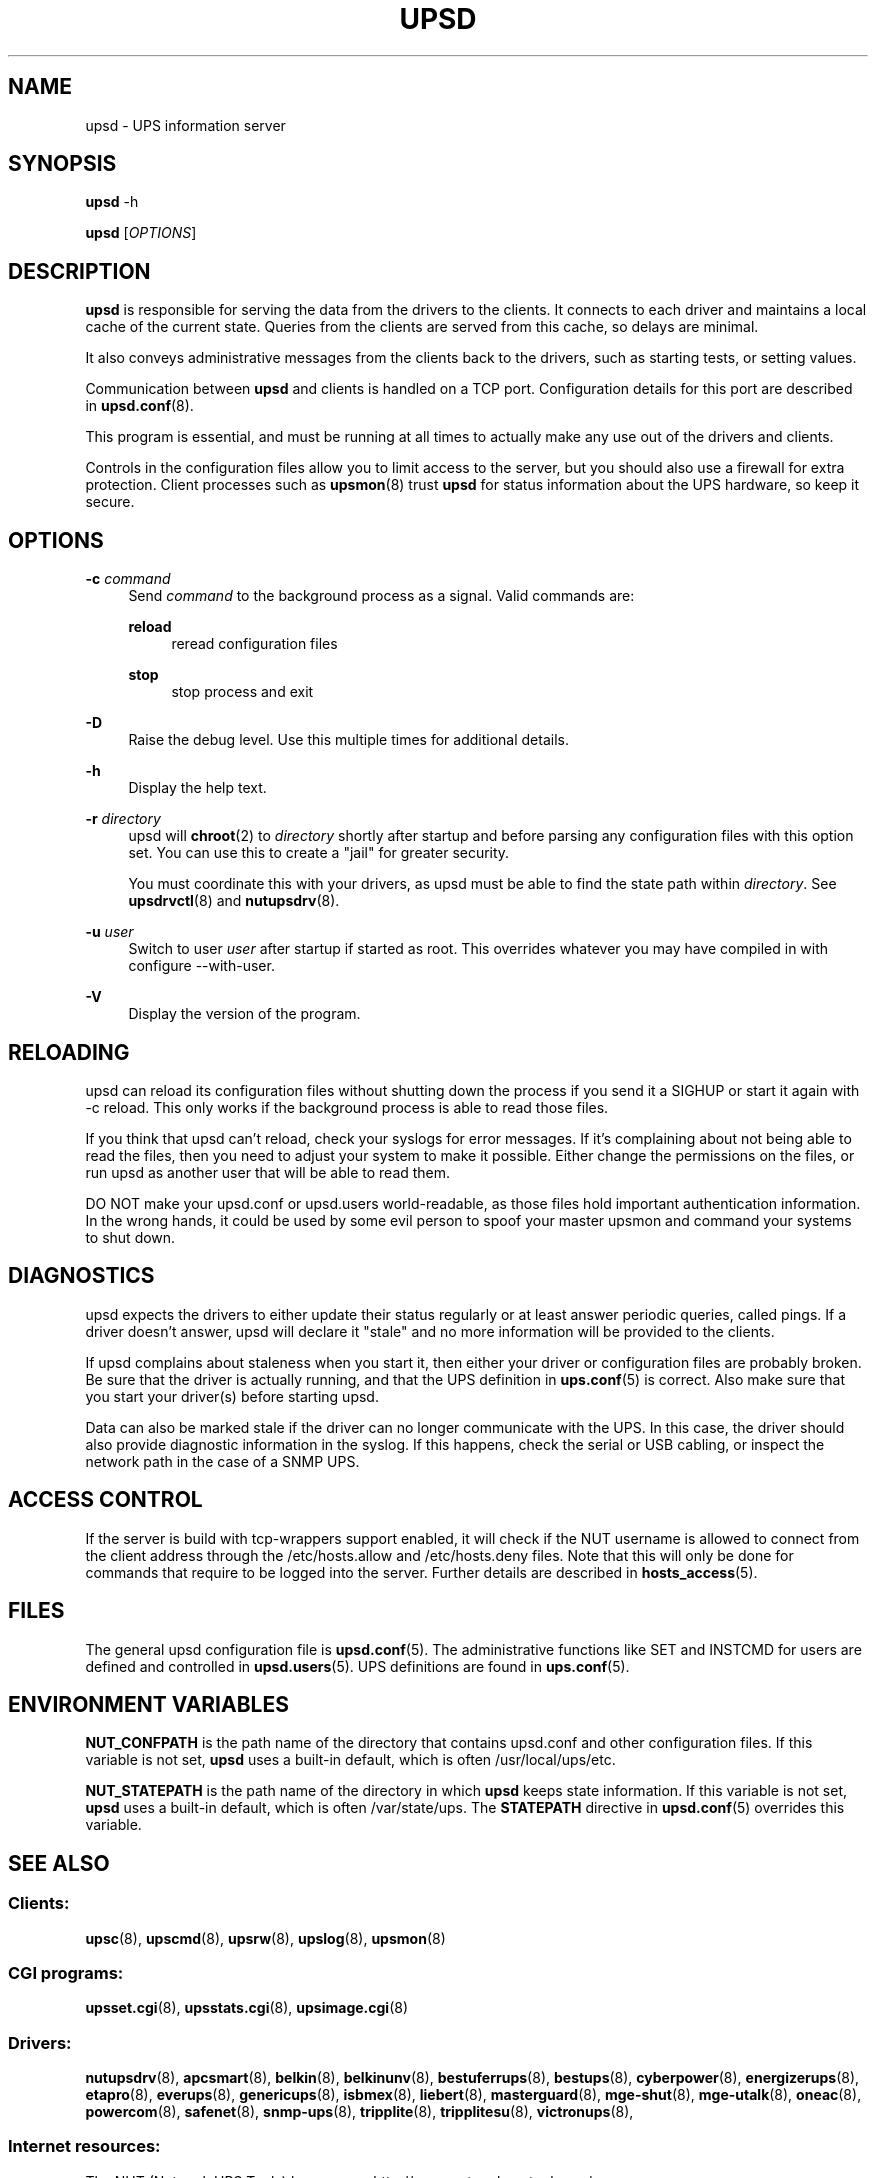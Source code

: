 '\" t
.\"     Title: upsd
.\"    Author: [FIXME: author] [see http://docbook.sf.net/el/author]
.\" Generator: DocBook XSL Stylesheets v1.76.1 <http://docbook.sf.net/>
.\"      Date: 02/15/2014
.\"    Manual: NUT Manual
.\"    Source: Network UPS Tools 2.7.1.5
.\"  Language: English
.\"
.TH "UPSD" "8" "02/15/2014" "Network UPS Tools 2\&.7\&.1\&." "NUT Manual"
.\" -----------------------------------------------------------------
.\" * Define some portability stuff
.\" -----------------------------------------------------------------
.\" ~~~~~~~~~~~~~~~~~~~~~~~~~~~~~~~~~~~~~~~~~~~~~~~~~~~~~~~~~~~~~~~~~
.\" http://bugs.debian.org/507673
.\" http://lists.gnu.org/archive/html/groff/2009-02/msg00013.html
.\" ~~~~~~~~~~~~~~~~~~~~~~~~~~~~~~~~~~~~~~~~~~~~~~~~~~~~~~~~~~~~~~~~~
.ie \n(.g .ds Aq \(aq
.el       .ds Aq '
.\" -----------------------------------------------------------------
.\" * set default formatting
.\" -----------------------------------------------------------------
.\" disable hyphenation
.nh
.\" disable justification (adjust text to left margin only)
.ad l
.\" -----------------------------------------------------------------
.\" * MAIN CONTENT STARTS HERE *
.\" -----------------------------------------------------------------
.SH "NAME"
upsd \- UPS information server
.SH "SYNOPSIS"
.sp
\fBupsd\fR \-h
.sp
\fBupsd\fR [\fIOPTIONS\fR]
.SH "DESCRIPTION"
.sp
\fBupsd\fR is responsible for serving the data from the drivers to the clients\&. It connects to each driver and maintains a local cache of the current state\&. Queries from the clients are served from this cache, so delays are minimal\&.
.sp
It also conveys administrative messages from the clients back to the drivers, such as starting tests, or setting values\&.
.sp
Communication between \fBupsd\fR and clients is handled on a TCP port\&. Configuration details for this port are described in \fBupsd.conf\fR(8)\&.
.sp
This program is essential, and must be running at all times to actually make any use out of the drivers and clients\&.
.sp
Controls in the configuration files allow you to limit access to the server, but you should also use a firewall for extra protection\&. Client processes such as \fBupsmon\fR(8) trust \fBupsd\fR for status information about the UPS hardware, so keep it secure\&.
.SH "OPTIONS"
.PP
\fB\-c\fR \fIcommand\fR
.RS 4
Send
\fIcommand\fR
to the background process as a signal\&. Valid commands are:
.PP
\fBreload\fR
.RS 4
reread configuration files
.RE
.PP
\fBstop\fR
.RS 4
stop process and exit
.RE
.RE
.PP
\fB\-D\fR
.RS 4
Raise the debug level\&. Use this multiple times for additional details\&.
.RE
.PP
\fB\-h\fR
.RS 4
Display the help text\&.
.RE
.PP
\fB\-r\fR \fIdirectory\fR
.RS 4
upsd will
\fBchroot\fR(2) to
\fIdirectory\fR
shortly after startup and before parsing any configuration files with this option set\&. You can use this to create a "jail" for greater security\&.
.sp
You must coordinate this with your drivers, as upsd must be able to find the state path within
\fIdirectory\fR\&. See
\fBupsdrvctl\fR(8)
and
\fBnutupsdrv\fR(8)\&.
.RE
.PP
\fB\-u\fR \fIuser\fR
.RS 4
Switch to user
\fIuser\fR
after startup if started as root\&. This overrides whatever you may have compiled in with
configure \-\-with\-user\&.
.RE
.PP
\fB\-V\fR
.RS 4
Display the version of the program\&.
.RE
.SH "RELOADING"
.sp
upsd can reload its configuration files without shutting down the process if you send it a SIGHUP or start it again with \-c reload\&. This only works if the background process is able to read those files\&.
.sp
If you think that upsd can\(cqt reload, check your syslogs for error messages\&. If it\(cqs complaining about not being able to read the files, then you need to adjust your system to make it possible\&. Either change the permissions on the files, or run upsd as another user that will be able to read them\&.
.sp
DO NOT make your upsd\&.conf or upsd\&.users world\-readable, as those files hold important authentication information\&. In the wrong hands, it could be used by some evil person to spoof your master upsmon and command your systems to shut down\&.
.SH "DIAGNOSTICS"
.sp
upsd expects the drivers to either update their status regularly or at least answer periodic queries, called pings\&. If a driver doesn\(cqt answer, upsd will declare it "stale" and no more information will be provided to the clients\&.
.sp
If upsd complains about staleness when you start it, then either your driver or configuration files are probably broken\&. Be sure that the driver is actually running, and that the UPS definition in \fBups.conf\fR(5) is correct\&. Also make sure that you start your driver(s) before starting upsd\&.
.sp
Data can also be marked stale if the driver can no longer communicate with the UPS\&. In this case, the driver should also provide diagnostic information in the syslog\&. If this happens, check the serial or USB cabling, or inspect the network path in the case of a SNMP UPS\&.
.SH "ACCESS CONTROL"
.sp
If the server is build with tcp\-wrappers support enabled, it will check if the NUT username is allowed to connect from the client address through the /etc/hosts\&.allow and /etc/hosts\&.deny files\&. Note that this will only be done for commands that require to be logged into the server\&. Further details are described in \fBhosts_access\fR(5)\&.
.SH "FILES"
.sp
The general upsd configuration file is \fBupsd.conf\fR(5)\&. The administrative functions like SET and INSTCMD for users are defined and controlled in \fBupsd.users\fR(5)\&. UPS definitions are found in \fBups.conf\fR(5)\&.
.SH "ENVIRONMENT VARIABLES"
.sp
\fBNUT_CONFPATH\fR is the path name of the directory that contains upsd\&.conf and other configuration files\&. If this variable is not set, \fBupsd\fR uses a built\-in default, which is often /usr/local/ups/etc\&.
.sp
\fBNUT_STATEPATH\fR is the path name of the directory in which \fBupsd\fR keeps state information\&. If this variable is not set, \fBupsd\fR uses a built\-in default, which is often /var/state/ups\&. The \fBSTATEPATH\fR directive in \fBupsd.conf\fR(5) overrides this variable\&.
.SH "SEE ALSO"
.SS "Clients:"
.sp
\fBupsc\fR(8), \fBupscmd\fR(8), \fBupsrw\fR(8), \fBupslog\fR(8), \fBupsmon\fR(8)
.SS "CGI programs:"
.sp
\fBupsset.cgi\fR(8), \fBupsstats.cgi\fR(8), \fBupsimage.cgi\fR(8)
.SS "Drivers:"
.sp
\fBnutupsdrv\fR(8), \fBapcsmart\fR(8), \fBbelkin\fR(8), \fBbelkinunv\fR(8), \fBbestuferrups\fR(8), \fBbestups\fR(8), \fBcyberpower\fR(8), \fBenergizerups\fR(8), \fBetapro\fR(8), \fBeverups\fR(8), \fBgenericups\fR(8), \fBisbmex\fR(8), \fBliebert\fR(8), \fBmasterguard\fR(8), \fBmge-shut\fR(8), \fBmge-utalk\fR(8), \fBoneac\fR(8), \fBpowercom\fR(8), \fBsafenet\fR(8), \fBsnmp-ups\fR(8), \fBtripplite\fR(8), \fBtripplitesu\fR(8), \fBvictronups\fR(8),
.SS "Internet resources:"
.sp
The NUT (Network UPS Tools) home page: http://www\&.networkupstools\&.org/
